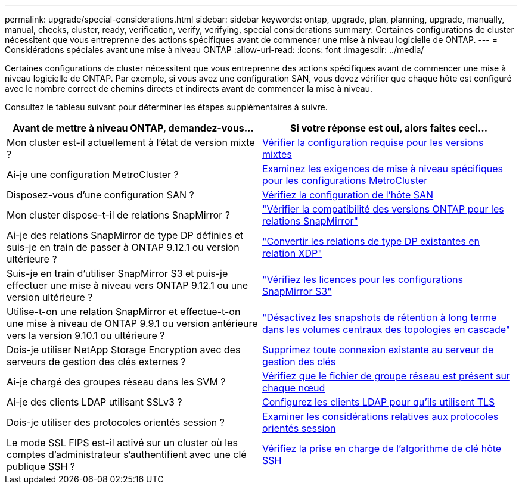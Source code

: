 ---
permalink: upgrade/special-considerations.html 
sidebar: sidebar 
keywords: ontap, upgrade, plan, planning, upgrade, manually, manual, checks, cluster, ready, verification, verify, verifying, special considerations 
summary: Certaines configurations de cluster nécessitent que vous entreprenne des actions spécifiques avant de commencer une mise à niveau logicielle de ONTAP. 
---
= Considérations spéciales avant une mise à niveau ONTAP
:allow-uri-read: 
:icons: font
:imagesdir: ../media/


[role="lead"]
Certaines configurations de cluster nécessitent que vous entreprenne des actions spécifiques avant de commencer une mise à niveau logicielle de ONTAP.  Par exemple, si vous avez une configuration SAN, vous devez vérifier que chaque hôte est configuré avec le nombre correct de chemins directs et indirects avant de commencer la mise à niveau.

Consultez le tableau suivant pour déterminer les étapes supplémentaires à suivre.

[cols="2*"]
|===
| Avant de mettre à niveau ONTAP, demandez-vous... | Si votre réponse est *oui*, alors faites ceci... 


| Mon cluster est-il actuellement à l'état de version mixte ? | xref:concept_mixed_version_requirements.html[Vérifier la configuration requise pour les versions mixtes] 


| Ai-je une configuration MetroCluster ?  a| 
xref:concept_upgrade_requirements_for_metrocluster_configurations.html[Examinez les exigences de mise à niveau spécifiques pour les configurations MetroCluster]



| Disposez-vous d'une configuration SAN ? | xref:task_verifying_the_san_configuration.html[Vérifiez la configuration de l'hôte SAN] 


| Mon cluster dispose-t-il de relations SnapMirror ? | link:../data-protection/compatible-ontap-versions-snapmirror-concept.html["Vérifier la compatibilité des versions ONTAP pour les relations SnapMirror"] 


| Ai-je des relations SnapMirror de type DP définies et suis-je en train de passer à ONTAP 9.12.1 ou version ultérieure ? | link:../data-protection/convert-snapmirror-version-flexible-task.html["Convertir les relations de type DP existantes en relation XDP"] 


| Suis-je en train d'utiliser SnapMirror S3 et puis-je effectuer une mise à niveau vers ONTAP 9.12.1 ou une version ultérieure ? | link:considerations-for-s3-snapmirror-concept.html["Vérifiez les licences pour les configurations SnapMirror S3"] 


| Utilise-t-on une relation SnapMirror et effectue-t-on une mise à niveau de ONTAP 9.9.1 ou version antérieure vers la version 9.10.1 ou ultérieure ? | link:snapmirror-cascade-relationship-blocked.html["Désactivez les snapshots de rétention à long terme dans les volumes centraux des topologies en cascade"] 


| Dois-je utiliser NetApp Storage Encryption avec des serveurs de gestion des clés externes ? | xref:task-prep-node-upgrade-nse-with-ext-kmip-servers.html[Supprimez toute connexion existante au serveur de gestion des clés] 


| Ai-je chargé des groupes réseau dans les SVM ? | xref:task_verifying_that_the_netgroup_file_is_present_on_all_nodes.html[Vérifiez que le fichier de groupe réseau est présent sur chaque nœud] 


| Ai-je des clients LDAP utilisant SSLv3 ? | xref:task_configuring_ldap_clients_to_use_tls_for_highest_security.html[Configurez les clients LDAP pour qu'ils utilisent TLS] 


| Dois-je utiliser des protocoles orientés session ? | xref:concept_considerations_for_session_oriented_protocols.html[Examiner les considérations relatives aux protocoles orientés session] 


| Le mode SSL FIPS est-il activé sur un cluster où les comptes d'administrateur s'authentifient avec une clé publique SSH ? | xref:considerations-authenticate-ssh-public-key-fips-concept.html[Vérifiez la prise en charge de l'algorithme de clé hôte SSH] 
|===